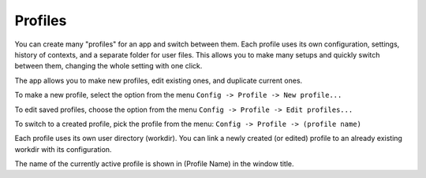 Profiles
=========

You can create many "profiles" for an app and switch between them. Each profile uses its own configuration, settings, history of contexts, and a separate folder for user files. This allows you to make many setups and quickly switch between them, changing the whole setting with one click.

The app allows you to make new profiles, edit existing ones, and duplicate current ones.

To make a new profile, select the option from the menu ``Config -> Profile -> New profile...``

To edit saved profiles, choose the option from the menu ``Config -> Profile -> Edit profiles...``

To switch to a created profile, pick the profile from the menu: ``Config -> Profile -> (profile name)``

Each profile uses its own user directory (workdir). You can link a newly created (or edited) profile to an already existing workdir with its configuration.

The name of the currently active profile is shown in (Profile Name) in the window title.